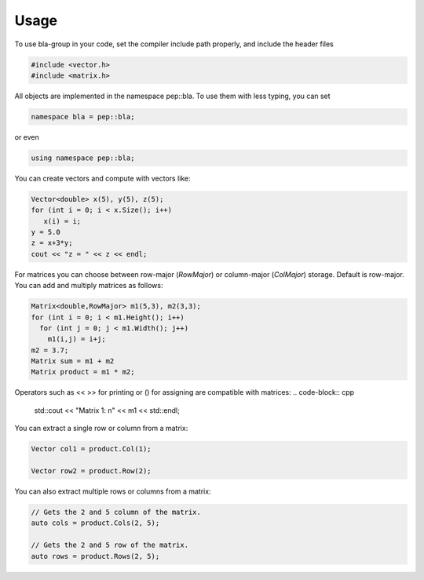Usage
=====================================

To use bla-group in your code, set the compiler include path properly, and include the header files

..  code-block::

    #include <vector.h>
    #include <matrix.h>

All objects are implemented in the namespace pep::bla. To use them with less typing, you can set

..  code-block::

    namespace bla = pep::bla;

or even

..  code-block::

    using namespace pep::bla;



You can create vectors and compute with vectors like:

..  code-block:: cpp

   Vector<double> x(5), y(5), z(5);
   for (int i = 0; i < x.Size(); i++)
      x(i) = i;
   y = 5.0
   z = x+3*y;
   cout << "z = " << z << endl;


For matrices you can choose between row-major (`RowMajor`) or column-major (`ColMajor`) storage.
Default is row-major. You can add and multiply matrices as follows:

..  code-block:: cpp

   Matrix<double,RowMajor> m1(5,3), m2(3,3);
   for (int i = 0; i < m1.Height(); i++)
     for (int j = 0; j < m1.Width(); j++)
       m1(i,j) = i+j;
   m2 = 3.7;
   Matrix sum = m1 + m2
   Matrix product = m1 * m2;

Operators such as << >> for printing or () for assigning are compatible with matrices:
..  code-block:: cpp
   std::cout << "Matrix 1: \n" << m1 << std::endl;



You can extract a single row or column from a matrix:

..  code-block:: cpp

   Vector col1 = product.Col(1);

   Vector row2 = product.Row(2);

You can also extract multiple rows or columns from a matrix:

..  code-block:: cpp

   // Gets the 2 and 5 column of the matrix.
   auto cols = product.Cols(2, 5);

   // Gets the 2 and 5 row of the matrix.
   auto rows = product.Rows(2, 5);